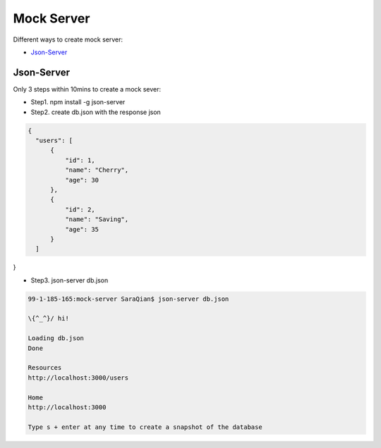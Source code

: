 Mock Server
======================

Different ways to create mock server:

* `Json-Server`_


Json-Server
----------------------

Only 3 steps within 10mins to create a mock sever:

* Step1. npm install -g json-server
* Step2. create db.json with the response json

.. code-block:: json
  
  {
    "users": [
        {
            "id": 1,
            "name": "Cherry",
            "age": 30
        },
        {
            "id": 2,
            "name": "Saving",
            "age": 35
        }
    ]
}

* Step3. json-server db.json

.. code-block:: bash
  
  99-1-185-165:mock-server SaraQian$ json-server db.json

  \{^_^}/ hi!

  Loading db.json
  Done

  Resources
  http://localhost:3000/users

  Home
  http://localhost:3000

  Type s + enter at any time to create a snapshot of the database


.. image:: ../../images/json-server.png
  :width: 500px




